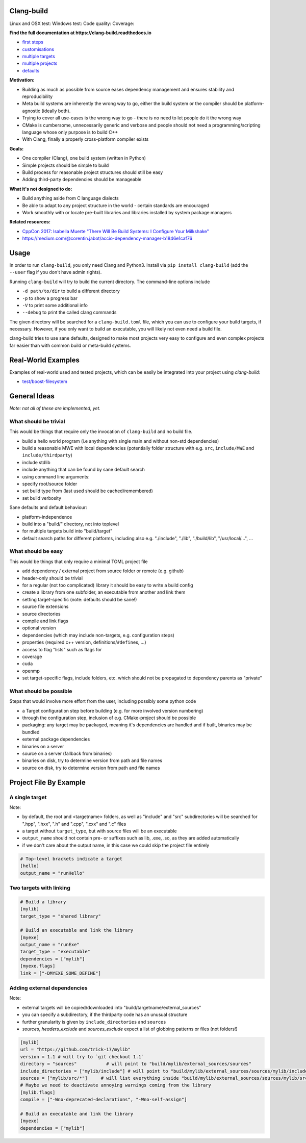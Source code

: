Clang-build
===========

Linux and OSX test: |Test status Travis| Windows test: |Test status AppVeyor| Code quality: |codacy| Coverage: |coverage|

.. image:: https://thumbs.gfycat.com/BewitchedAshamedDeermouse-size_restricted.gif

**Find the full documentation at https://clang-build.readthedocs.io**

-  `first steps <https://clang-build.readthedocs.io/en/latest/user_guide/first_steps.html>`_
-  `customisations <https://clang-build.readthedocs.io/en/latest/user_guide/customisations.html>`_
-  `multiple targets <https://clang-build.readthedocs.io/en/documentation/user_guide/multiple_targets.html>`_
-  `multiple projects <https://clang-build.readthedocs.io/en/documentation/user_guide/multiple_projects.html>`_
-  `defaults <https://clang-build.readthedocs.io/en/documentation/user_guide/defaults.html>`_

**Motivation:**

-  Building as much as possible from source eases dependency management and ensures stability and reproducibility
-  Meta build systems are inherently the wrong way to go, either the build system or the compiler should be platform-agnostic (ideally both).
-  Trying to cover all use-cases is the wrong way to go - there is no need to let people do it the wrong way
-  CMake is cumbersome, unnecessarily generic and verbose and people should not need a programming/scripting language whose only purpose is to build C++
-  With Clang, finally a properly cross-platform compiler exists

**Goals:**

-  One compiler (Clang), one build system (written in Python)
-  Simple projects should be simple to build
-  Build process for reasonable project structures should still be easy
-  Adding third-party dependencies should be manageable

**What it's not designed to do:**

-  Build anything aside from C language dialects
-  Be able to adapt to any project structure in the world - certain standards are encouraged
-  Work smoothly with or locate pre-built libraries and libraries installed by system package managers

**Related resources:**

-  `CppCon 2017: Isabella Muerte "There Will Be Build Systems: I
   Configure Your
   Milkshake" <https://www.youtube.com/watch?v=7THzO-D0ta4>`_
-  https://medium.com/@corentin.jabot/accio-dependency-manager-b1846e1caf76


Usage
=====

In order to run ``clang-build``, you only need Clang and Python3.
Install via ``pip install clang-build`` (add the ``--user`` flag if you don't have admin rights).

Running ``clang-build`` will try to build the current directory.
The command-line options include

-  ``-d path/to/dir`` to build a different directory
-  ``-p`` to show a progress bar
-  ``-V`` to print some additional info
-  ``--debug`` to print the called clang commands

The given directory will be searched for a ``clang-build.toml`` file, which you can use to configure
your build targets, if necessary. However, if you only want to build an executable, you will
likely not even need a build file.

clang-build tries to use sane defaults, designed to make most projects very easy to configure
and even complex projects far easier than with common build or meta-build systems.


Real-World Examples
===================

Examples of real-world used and tested projects, which can be easily be integrated
into your project using `clang-build`:

-  `test/boost-filesystem <https://github.com/Trick-17/clang-build/tree/master/test/boost-filesystem>`_


General Ideas
=============
*Note: not all of these are implemented, yet.*

What should be trivial
----------------------

This would be things that require only the invocation of ``clang-build``
and no build file.

-  build a hello world program (i.e anything with single main and
   without non-std dependencies)
-  build a reasonable MWE with local dependencies (potentially folder
   structure with e.g. ``src``, ``include/MWE`` and
   ``include/thirdparty``)
-  include stdlib
-  include anything that can be found by sane default search
-  using command line arguments:
-  specify root/source folder
-  set build type from (last used should be cached/remembered)
-  set build verbosity

Sane defaults and default behaviour:

-  platform-independence
-  build into a "build/" directory, not into toplevel
-  for multiple targets build into "build/target"
-  default search paths for different platforms, including also e.g.
   "./include", "./lib", "./build/lib", "/usr/local/...", ...

What should be easy
-------------------

This would be things that only require a minimal TOML project file

-  add dependency / external project from source folder or remote (e.g.
   github)
-  header-only should be trivial
-  for a regular (not too complicated) library it should be easy to
   write a build config
-  create a library from one subfolder, an executable from another and
   link them
-  setting target-specific (note: defaults should be sane!)
-  source file extensions
-  source directories
-  compile and link flags
-  optional version
-  dependencies (which may include non-targets, e.g. configuration
   steps)
-  properties (required c++ version, definitions/\ ``#define``\ s, ...)
-  access to flag "lists" such as flags for
-  coverage
-  cuda
-  openmp
-  set target-specific flags, include folders, etc. which should not be
   propagated to dependency parents as "private"

What should be possible
-----------------------

Steps that would involve more effort from the user, including possibly
some python code

-  a Target configuration step before building (e.g. for more involved
   version numbering)
-  through the configuration step, inclusion of e.g. CMake-project
   should be possible
-  packaging: any target may be packaged, meaning it's dependencies are
   handled and if built, binaries may be bundled
-  external package dependencies
-  binaries on a server
-  source on a server (fallback from binaries)
-  binaries on disk, try to determine version from path and file names
-  source on disk, try to determine version from path and file names


Project File By Example
=======================

A single target
---------------

Note:

-  by default, the root and <targetname> folders, as well as "include" and "src" subdirectories will be searched for ".hpp", ".hxx", ".h" and ".cpp", ".cxx" and ".c" files
-  a target without ``target_type``, but with source files will be an executable
-  ``output_name`` should not contain pre- or suffixes such as lib, .exe, .so, as they are added automatically
-  if we don't care about the output name, in this case we could skip the project file entirely

.. code:: toml

    # Top-level brackets indicate a target
    [hello]
    output_name = "runHello"

Two targets with linking
------------------------

.. code:: toml

    # Build a library
    [mylib]
    target_type = "shared library"

    # Build an executable and link the library
    [myexe]
    output_name = "runExe"
    target_type = "executable"
    dependencies = ["mylib"]
    [myexe.flags]
    link = ["-DMYEXE_SOME_DEFINE"]

Adding external dependencies
----------------------------

Note:

-  external targets will be copied/downloaded into "build/targetname/external_sources"
-  you can specify a subdirectory, if the thirdparty code has an unusual structure
-  further granularity is given by ``include_directories`` and ``sources``
-  `sources`, `headers_exclude` and `sources_exclude` expect a list of globbing patterns or files (not folders!)

.. code:: toml

    [mylib]
    url = "https://github.com/trick-17/mylib"
    version = 1.1 # will try to `git checkout 1.1`
    directory = "sources"           # will point to "build/mylib/external_sources/sources"
    include_directories = ["mylib/include"] # will point to "build/mylib/external_sources/sources/mylib/include"
    sources = ["mylib/src/*"]     # will list everything inside "build/mylib/external_sources/sources/mylib/src"
    # Maybe we need to deactivate annoying warnings coming from the library
    [mylib.flags]
    compile = ["-Wno-deprecated-declarations", "-Wno-self-assign"]

    # Build an executable and link the library
    [myexe]
    dependencies = ["mylib"]


.. |Test status Travis| image:: https://travis-ci.org/Trick-17/clang-build.svg?branch=master
   :target: https://travis-ci.org/Trick-17/clang-build
.. |Test status AppVeyor| image:: https://ci.appveyor.com/api/projects/status/57qv53r4totihxrj/branch/master?svg=true
   :target: https://ci.appveyor.com/project/GPMueller/clang-build
.. |codacy| image:: https://api.codacy.com/project/badge/Grade/2bcc761ed19844c48f92f7779e2cf67f
   :target: https://www.codacy.com/app/Trick-17/clang-build?utm_source=github.com&amp;utm_medium=referral&amp;utm_content=Trick-17/clang-build&amp;utm_campaign=Badge_Grade
.. |coverage| image:: https://codecov.io/gh/Trick-17/clang-build/branch/master/graph/badge.svg
  :target: https://codecov.io/gh/Trick-17/clang-build